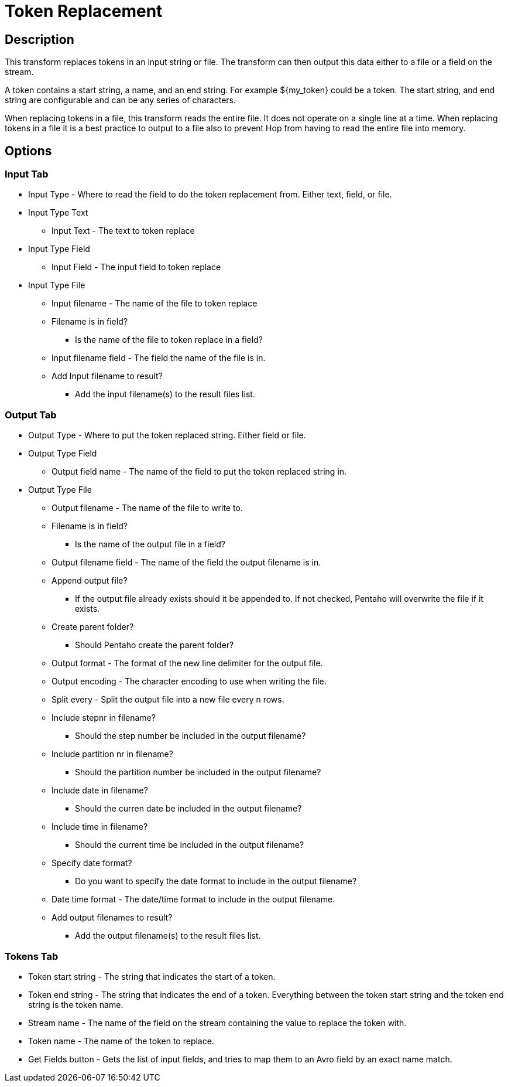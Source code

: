 ////
Licensed to the Apache Software Foundation (ASF) under one
or more contributor license agreements.  See the NOTICE file
distributed with this work for additional information
regarding copyright ownership.  The ASF licenses this file
to you under the Apache License, Version 2.0 (the
"License"); you may not use this file except in compliance
with the License.  You may obtain a copy of the License at
  http://www.apache.org/licenses/LICENSE-2.0
Unless required by applicable law or agreed to in writing,
software distributed under the License is distributed on an
"AS IS" BASIS, WITHOUT WARRANTIES OR CONDITIONS OF ANY
KIND, either express or implied.  See the License for the
specific language governing permissions and limitations
under the License.
////
:documentationPath: /pipeline/transforms/
:language: en_US

= Token Replacement

== Description

This transform replaces tokens in an input string or file.
The transform can then output this data either to a file or a field on the stream.

A token contains a start string, a name, and an end string.
For example ${my_token} could be a token.
The start string, and end string are configurable and can be any series of characters.

When replacing tokens in a file, this transform reads the entire file.
It does not operate on a single line at a time.
When replacing tokens in a file it is a best practice to output to a file also to prevent Hop from having to read the entire file into memory.

== Options

=== Input Tab

* Input Type - Where to read the field to do the token replacement from.
Either text, field, or file.
* Input Type Text
** Input Text - The text to token replace
* Input Type Field
** Input Field - The input field to token replace
* Input Type File
** Input filename - The name of the file to token replace
** Filename is in field?
- Is the name of the file to token replace in a field?
** Input filename field - The field the name of the file is in.
** Add Input filename to result?
- Add the input filename(s) to the result files list.

=== Output Tab

* Output Type - Where to put the token replaced string.
Either field or file.
* Output Type Field
** Output field name - The name of the field to put the token replaced string in.
* Output Type File
** Output filename - The name of the file to write to.
** Filename is in field?
- Is the name of the output file in a field?
** Output filename field - The name of the field the output filename is in.
** Append output file?
- If the output file already exists should it be appended to.
If not checked, Pentaho will overwrite the file if it exists.
** Create parent folder?
- Should Pentaho create the parent folder?
** Output format - The format of the new line delimiter for the output file.
** Output encoding - The character encoding to use when writing the file.
** Split every - Split the output file into a new file every n rows.
** Include stepnr in filename?
- Should the step number be included in the output filename?
** Include partition nr in filename?
- Should the partition number be included in the output filename?
** Include date in filename?
- Should the curren date be included in the output filename?
** Include time in filename?
- Should the current time be included in the output filename?
** Specify date format?
- Do you want to specify the date format to include in the output filename?
** Date time format - The date/time format to include in the output filename.
** Add output filenames to result?
- Add the output filename(s) to the result files list.

=== Tokens Tab

* Token start string - The string that indicates the start of a token.
* Token end string - The string that indicates the end of a token.
Everything between the token start string and the token end string is the token name.
* Stream name - The name of the field on the stream containing the value to replace the token with.
* Token name - The name of the token to replace.
* Get Fields button - Gets the list of input fields, and tries to map them to an Avro field by an exact name match.